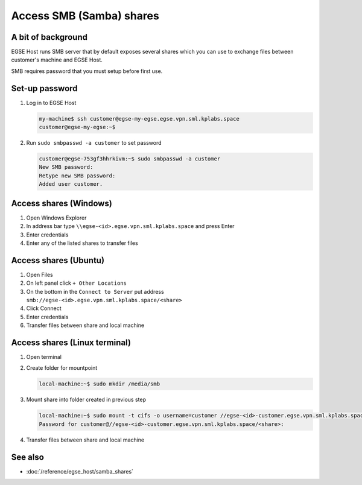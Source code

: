 Access SMB (Samba) shares
=========================

A bit of background
-------------------
EGSE Host runs SMB server that by default exposes several shares which you can use to exchange files between customer's machine and EGSE Host.

SMB requires password that you must setup before first use.

Set-up password
---------------
#. Log in to EGSE Host

   .. code-block:: shell-session

        my-machine$ ssh customer@egse-my-egse.egse.vpn.sml.kplabs.space
        customer@egse-my-egse:~$

#. Run ``sudo smbpasswd -a customer`` to set password

   .. code-block:: shell-session

      customer@egse-753gf3hhrkivm:~$ sudo smbpasswd -a customer
      New SMB password:
      Retype new SMB password:
      Added user customer.

Access shares (Windows)
-----------------------
#. Open Windows Explorer
#. In address bar type ``\\egse-<id>.egse.vpn.sml.kplabs.space`` and press Enter
#. Enter credentials
#. Enter any of the listed shares to transfer files


Access shares (Ubuntu)
----------------------
#. Open Files
#. On left panel click ``+ Other Locations``
#. On the bottom in the ``Connect to Server`` put address ``smb://egse-<id>.egse.vpn.sml.kplabs.space/<share>``
#. Click Connect
#. Enter credentials
#. Transfer files between share and local machine

Access shares (Linux terminal)
------------------------------
#. Open terminal
#. Create folder for mountpoint

   .. code-block:: shell-session

      local-machine:~$ sudo mkdir /media/smb

#. Mount share into folder created in previous step

   .. code-block:: shell-session

      local-machine:~$ sudo mount -t cifs -o username=customer //egse-<id>-customer.egse.vpn.sml.kplabs.space/<share> /media/smb
      Password for customer@//egse-<id>-customer.egse.vpn.sml.kplabs.space/<share>:

#. Transfer files between share and local machine

See also
--------
* :doc:`/reference/egse_host/samba_shares`
